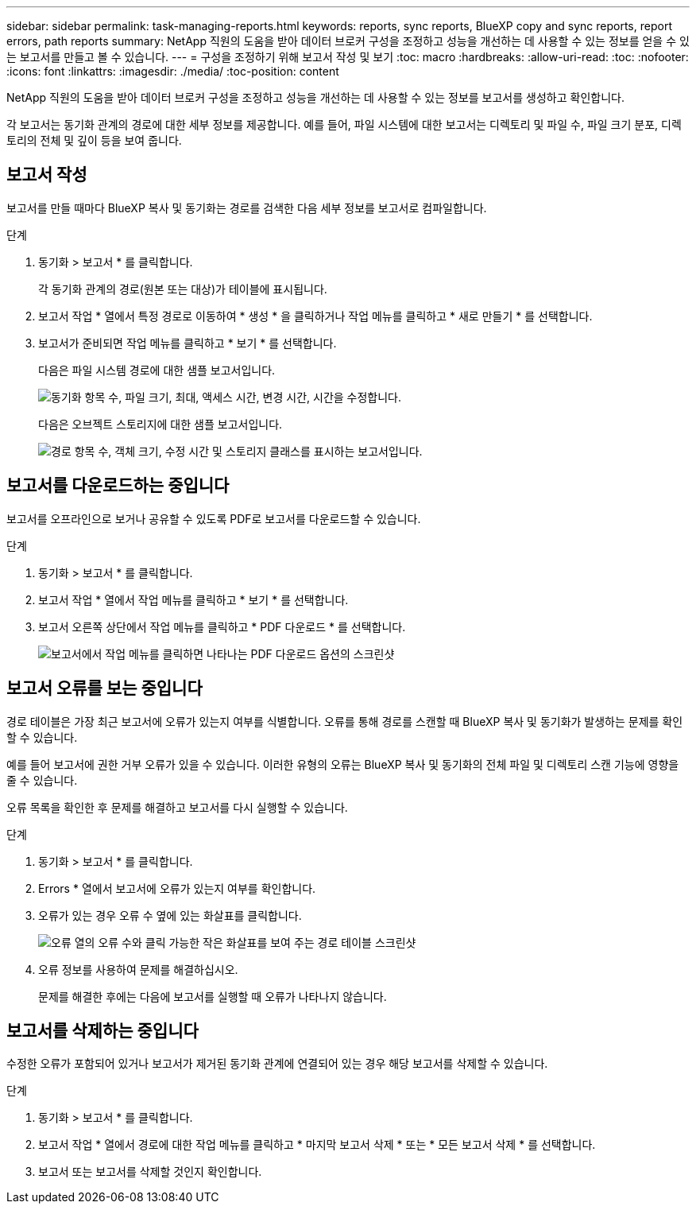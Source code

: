 ---
sidebar: sidebar 
permalink: task-managing-reports.html 
keywords: reports, sync reports, BlueXP copy and sync reports, report errors, path reports 
summary: NetApp 직원의 도움을 받아 데이터 브로커 구성을 조정하고 성능을 개선하는 데 사용할 수 있는 정보를 얻을 수 있는 보고서를 만들고 볼 수 있습니다. 
---
= 구성을 조정하기 위해 보고서 작성 및 보기
:toc: macro
:hardbreaks:
:allow-uri-read: 
:toc: 
:nofooter: 
:icons: font
:linkattrs: 
:imagesdir: ./media/
:toc-position: content


[role="lead"]
NetApp 직원의 도움을 받아 데이터 브로커 구성을 조정하고 성능을 개선하는 데 사용할 수 있는 정보를 보고서를 생성하고 확인합니다.

각 보고서는 동기화 관계의 경로에 대한 세부 정보를 제공합니다. 예를 들어, 파일 시스템에 대한 보고서는 디렉토리 및 파일 수, 파일 크기 분포, 디렉토리의 전체 및 깊이 등을 보여 줍니다.



== 보고서 작성

보고서를 만들 때마다 BlueXP 복사 및 동기화는 경로를 검색한 다음 세부 정보를 보고서로 컴파일합니다.

.단계
. 동기화 > 보고서 * 를 클릭합니다.
+
각 동기화 관계의 경로(원본 또는 대상)가 테이블에 표시됩니다.

. 보고서 작업 * 열에서 특정 경로로 이동하여 * 생성 * 을 클릭하거나 작업 메뉴를 클릭하고 * 새로 만들기 * 를 선택합니다.
. 보고서가 준비되면 작업 메뉴를 클릭하고 * 보기 * 를 선택합니다.
+
다음은 파일 시스템 경로에 대한 샘플 보고서입니다.

+
image:screenshot_sync_report.gif["동기화 항목 수, 파일 크기, 최대, 액세스 시간, 변경 시간, 시간을 수정합니다."]

+
다음은 오브젝트 스토리지에 대한 샘플 보고서입니다.

+
image:screenshot_sync_report_object.gif["경로 항목 수, 객체 크기, 수정 시간 및 스토리지 클래스를 표시하는 보고서입니다."]





== 보고서를 다운로드하는 중입니다

보고서를 오프라인으로 보거나 공유할 수 있도록 PDF로 보고서를 다운로드할 수 있습니다.

.단계
. 동기화 > 보고서 * 를 클릭합니다.
. 보고서 작업 * 열에서 작업 메뉴를 클릭하고 * 보기 * 를 선택합니다.
. 보고서 오른쪽 상단에서 작업 메뉴를 클릭하고 * PDF 다운로드 * 를 선택합니다.
+
image:screenshot-sync-download-report.png["보고서에서 작업 메뉴를 클릭하면 나타나는 PDF 다운로드 옵션의 스크린샷"]





== 보고서 오류를 보는 중입니다

경로 테이블은 가장 최근 보고서에 오류가 있는지 여부를 식별합니다. 오류를 통해 경로를 스캔할 때 BlueXP 복사 및 동기화가 발생하는 문제를 확인할 수 있습니다.

예를 들어 보고서에 권한 거부 오류가 있을 수 있습니다. 이러한 유형의 오류는 BlueXP 복사 및 동기화의 전체 파일 및 디렉토리 스캔 기능에 영향을 줄 수 있습니다.

오류 목록을 확인한 후 문제를 해결하고 보고서를 다시 실행할 수 있습니다.

.단계
. 동기화 > 보고서 * 를 클릭합니다.
. Errors * 열에서 보고서에 오류가 있는지 여부를 확인합니다.
. 오류가 있는 경우 오류 수 옆에 있는 화살표를 클릭합니다.
+
image:screenshot_sync_report_errors.gif["오류 열의 오류 수와 클릭 가능한 작은 화살표를 보여 주는 경로 테이블 스크린샷"]

. 오류 정보를 사용하여 문제를 해결하십시오.
+
문제를 해결한 후에는 다음에 보고서를 실행할 때 오류가 나타나지 않습니다.





== 보고서를 삭제하는 중입니다

수정한 오류가 포함되어 있거나 보고서가 제거된 동기화 관계에 연결되어 있는 경우 해당 보고서를 삭제할 수 있습니다.

.단계
. 동기화 > 보고서 * 를 클릭합니다.
. 보고서 작업 * 열에서 경로에 대한 작업 메뉴를 클릭하고 * 마지막 보고서 삭제 * 또는 * 모든 보고서 삭제 * 를 선택합니다.
. 보고서 또는 보고서를 삭제할 것인지 확인합니다.

